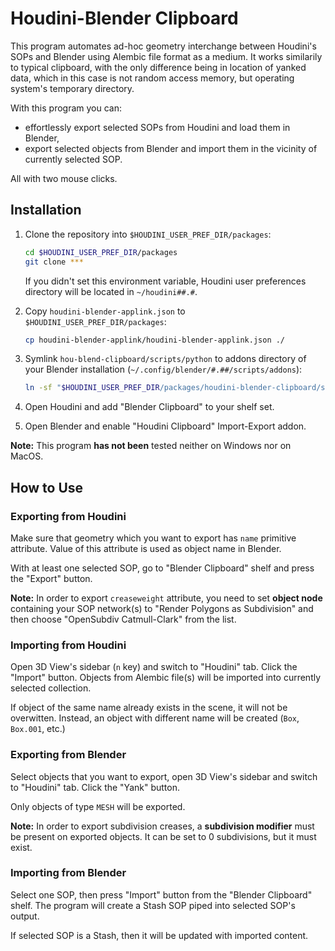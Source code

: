 #+STARTUP: indent
* Houdini-Blender Clipboard
This program automates ad-hoc geometry interchange between Houdini's SOPs and Blender using Alembic file format as a medium.
It works similarily to typical clipboard, with the only difference being in location of yanked data, which in this case is not random access memory, but operating system's temporary directory.

With this program you can:
- effortlessly export selected SOPs from Houdini and load them in Blender,
- export selected objects from Blender and import them in the vicinity of currently selected SOP.

All with two mouse clicks.

** Installation
1. Clone the repository into ~$HOUDINI_USER_PREF_DIR/packages~:
   #+begin_src sh
cd $HOUDINI_USER_PREF_DIR/packages
git clone ***
   #+end_src
   If you didn't set this environment variable, Houdini user preferences directory will be located in ~~/houdini##.#~.
2. Copy ~houdini-blender-applink.json~ to ~$HOUDINI_USER_PREF_DIR/packages~:
   #+begin_src sh
cp houdini-blender-applink/houdini-blender-applink.json ./
   #+end_src
3. Symlink ~hou-blend-clipboard/scripts/python~ to addons directory of your Blender installation (~~/.config/blender/#.##/scripts/addons~):
   #+begin_src sh
ln -sf "$HOUDINI_USER_PREF_DIR/packages/houdini-blender-clipboard/scripts/python" ~/.config/blender/#.##/scripts/addons/houdini_blender
  #+end_src
4. Open Houdini and add "Blender Clipboard" to your shelf set.
5. Open Blender and enable "Houdini Clipboard" Import-Export addon.

*Note:* This program *has not been* tested neither on Windows nor on MacOS.

** How to Use
*** Exporting from Houdini
Make sure that geometry which you want to export has ~name~ primitive attribute. Value of this attribute is used as object name in Blender.

With at least one selected SOP, go to "Blender Clipboard" shelf and press the "Export" button.

*Note:* In order to export ~creaseweight~ attribute, you need to set *object node* containing your SOP network(s) to "Render Polygons as Subdivision" and then choose "OpenSubdiv Catmull-Clark" from the list.

*** Importing from Houdini
Open 3D View's sidebar (~n~ key) and switch to "Houdini" tab. Click the "Import" button.
Objects from Alembic file(s) will be imported into currently selected collection.

If object of the same name already exists in the scene, it will not be overwitten.
Instead, an object with different name will be created (~Box~, ~Box.001~, etc.)

*** Exporting from Blender
Select objects that you want to export, open 3D View's sidebar and switch to "Houdini" tab.
Click the "Yank" button.

Only objects of type ~MESH~ will be exported.

*Note:* In order to export subdivision creases, a *subdivision modifier* must be present on exported objects. It can be set to 0 subdivisions, but it must exist.

*** Importing from Blender
Select one SOP, then press "Import" button from the "Blender Clipboard" shelf.
The program will create a Stash SOP piped into selected SOP's output.

If selected SOP is a Stash, then it will be updated with imported content.
